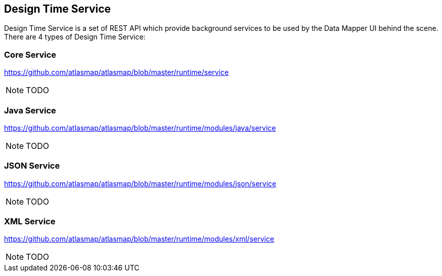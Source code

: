 [[internal-design-time-service]]
== Design Time Service

Design Time Service is a set of REST API which provide background services to be used by the Data Mapper UI behind the scene. There are 4 types of Design Time Service:

=== Core Service
https://github.com/atlasmap/atlasmap/blob/master/runtime/service

NOTE: TODO

=== Java Service
https://github.com/atlasmap/atlasmap/blob/master/runtime/modules/java/service

NOTE: TODO

=== JSON Service
https://github.com/atlasmap/atlasmap/blob/master/runtime/modules/json/service

NOTE: TODO

=== XML Service
https://github.com/atlasmap/atlasmap/blob/master/runtime/modules/xml/service

NOTE: TODO